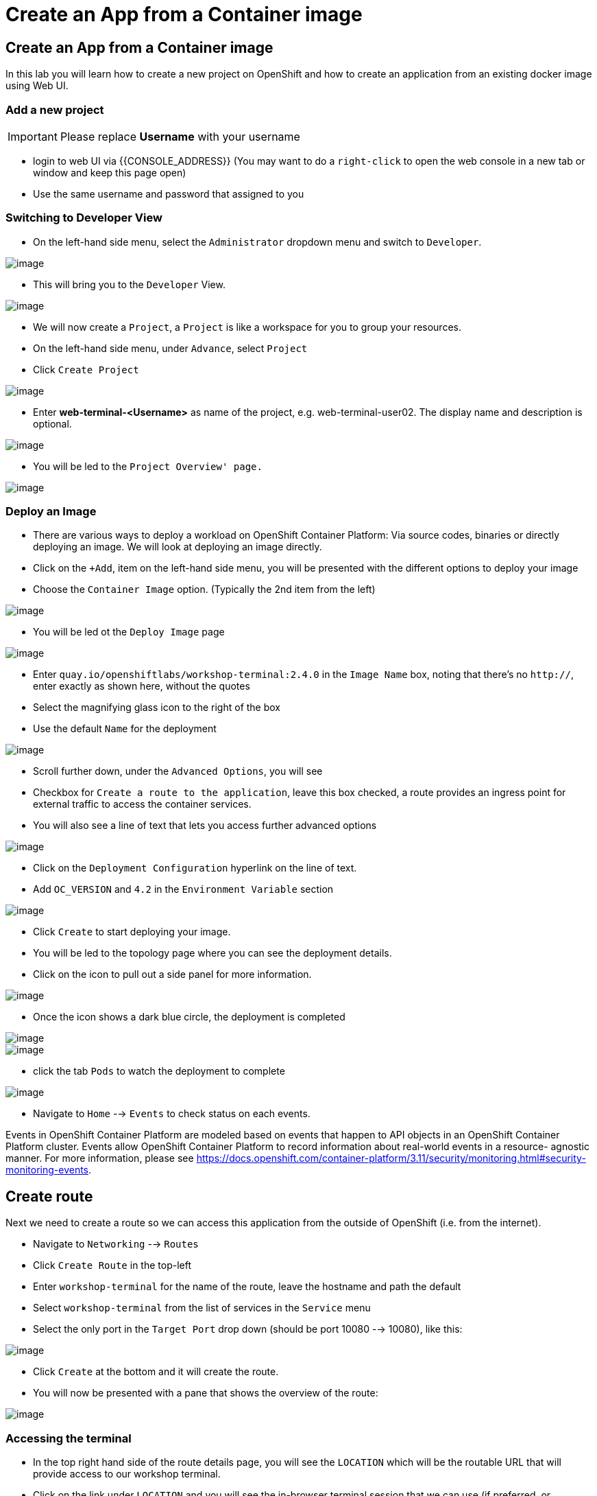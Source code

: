 [[create-an-app-from-a-container-image]]
= Create an App from a Container image

== Create an App from a Container image

In this lab you will learn how to create a new project on OpenShift and
how to create an application from an existing docker image using Web UI.

=== Add a new project

IMPORTANT: Please replace *Username* with your username

- login to web UI via {{CONSOLE_ADDRESS}} (You may want to do a `right-click` to open the web console in a new tab or window and keep this page open)
- Use the same username and password that assigned to you

=== Switching to Developer View

- On the left-hand side menu, select the `Administrator` dropdown menu and switch to `Developer`.

image::ocp4-role-dropdown.png[image]

- This will bring you to the `Developer` View.

image::ocp4-dev-home.png[image]

- We will now create a `Project`, a `Project` is like a workspace for you to group your resources.
- On the left-hand side menu, under `Advance`, select `Project`
- Click `Create Project`

image::ocp4-dev-home-project.png[image]

- Enter *web-terminal-<Username>* as name of the project, e.g. web-terminal-user02. The display name and description is optional.

image::ocp4-dev-create-project.png[image]

- You will be led to the `Project Overview' page.`

image::ocp4-dev-create-project.png[image]


=== Deploy an Image

- There are various ways to deploy a workload on OpenShift Container Platform: Via source codes, binaries or directly deploying an image. We will look at deploying an image directly.

- Click on the `+Add`, item on the left-hand side menu, you will be presented with the different options to deploy your image
- Choose the `Container Image` option. (Typically the 2nd item from the left)

image::ocp4-dev-add.png[image]

- You will be led ot the `Deploy Image` page

image::ocp4-dev-deploy-image1.png[image]


- Enter `quay.io/openshiftlabs/workshop-terminal:2.4.0` in the `Image Name` box,
  noting that there's no `http://`, enter exactly as shown here,
  without the quotes
- Select the magnifying glass icon to the right of the box
- Use the default `Name` for the deployment

image::ocp4-dev-deploy-image2.png[image]

- Scroll further down, under the `Advanced Options`, you will see 
  - Checkbox for `Create a route to the application`, leave this box checked, a route provides an ingress point for external traffic to access the container services.
  - You will also see a line of text that lets you access further advanced options

image::ocp4-dev-deploy-image-3.png[image]

- Click on the `Deployment Configuration` hyperlink on the line of text.
- Add `OC_VERSION` and `4.2` in the  `Environment Variable` section

image::ocp4-dev-deploy-image3.png[image]

- Click `Create` to start deploying your image.

- You will be led to the topology page where you can see the deployment details.
- Click on the icon to pull out a side panel for more information.

image::ocp4-dev-deploy-image-topology.png[image]

- Once the icon shows a dark blue circle, the deployment is completed

image::ocp4-dev-deploy-image-route.png[image]


image::ocp4-dc.png[image]

- click the tab `Pods` to watch the deployment to complete

image::ocp4-terminal.png[image]

- Navigate to `Home` --> `Events` to check status on each events.

Events in OpenShift Container Platform are modeled based on events that happen
to API objects in an OpenShift Container Platform cluster. Events allow OpenShift
Container Platform to record information about real-world events in a resource-
agnostic manner. For more information, please see
https://docs.openshift.com/container-platform/3.11/security/monitoring.html#security-monitoring-events.

== Create route

Next we need to create a route so we can access this application from the outside of OpenShift (i.e. from the internet).

- Navigate to `Networking` --> `Routes`
- Click `Create Route` in the top-left
- Enter `workshop-terminal` for the name of the route, leave the hostname and path the default
- Select `workshop-terminal` from the list of services in the `Service` menu
- Select the only port in the `Target Port` drop down (should be port 10080 --> 10080), like this:

image::ocp4-route.png[image]

- Click `Create` at the bottom and it will create the route.
- You will now be presented with a pane that shows the overview of the route:

image::ocp4-route-details.png[image]


=== Accessing the terminal

- In the top right hand side of the route details page, you will see the `LOCATION`
which will be the routable URL that will provide access to our workshop terminal.
- Click on the link under `LOCATION` and you will see the in-browser terminal
session that we can use (if preferred, or mandated due to connectivity issues):

image::run-oc-terminal.png[image]


=== Setup OC CLI in web terminal

- Execute the following in the terminal:

....
$ wget {{LINUX_CLI_URL}}
$ tar zvxf {{CLI_FILENAME}}
$ mv oc /opt/app-root/bin/
$ oc version
....

NOTE: If normal cut/paste does not work, you can try to use browser's edit menu for cut/paste.

image::ocp4-web-terminal.png[image]

=== To login to a remote server

[source,shell]
----
$ oc login {{API_URL}}
----

NOTE: Username and password will be provided by your instructor.


Congratulations!! You now know how to create a project, an application
using an external docker image and navigate around. You also install OC CLI on
the web terminal to access the cluster via CLI.
